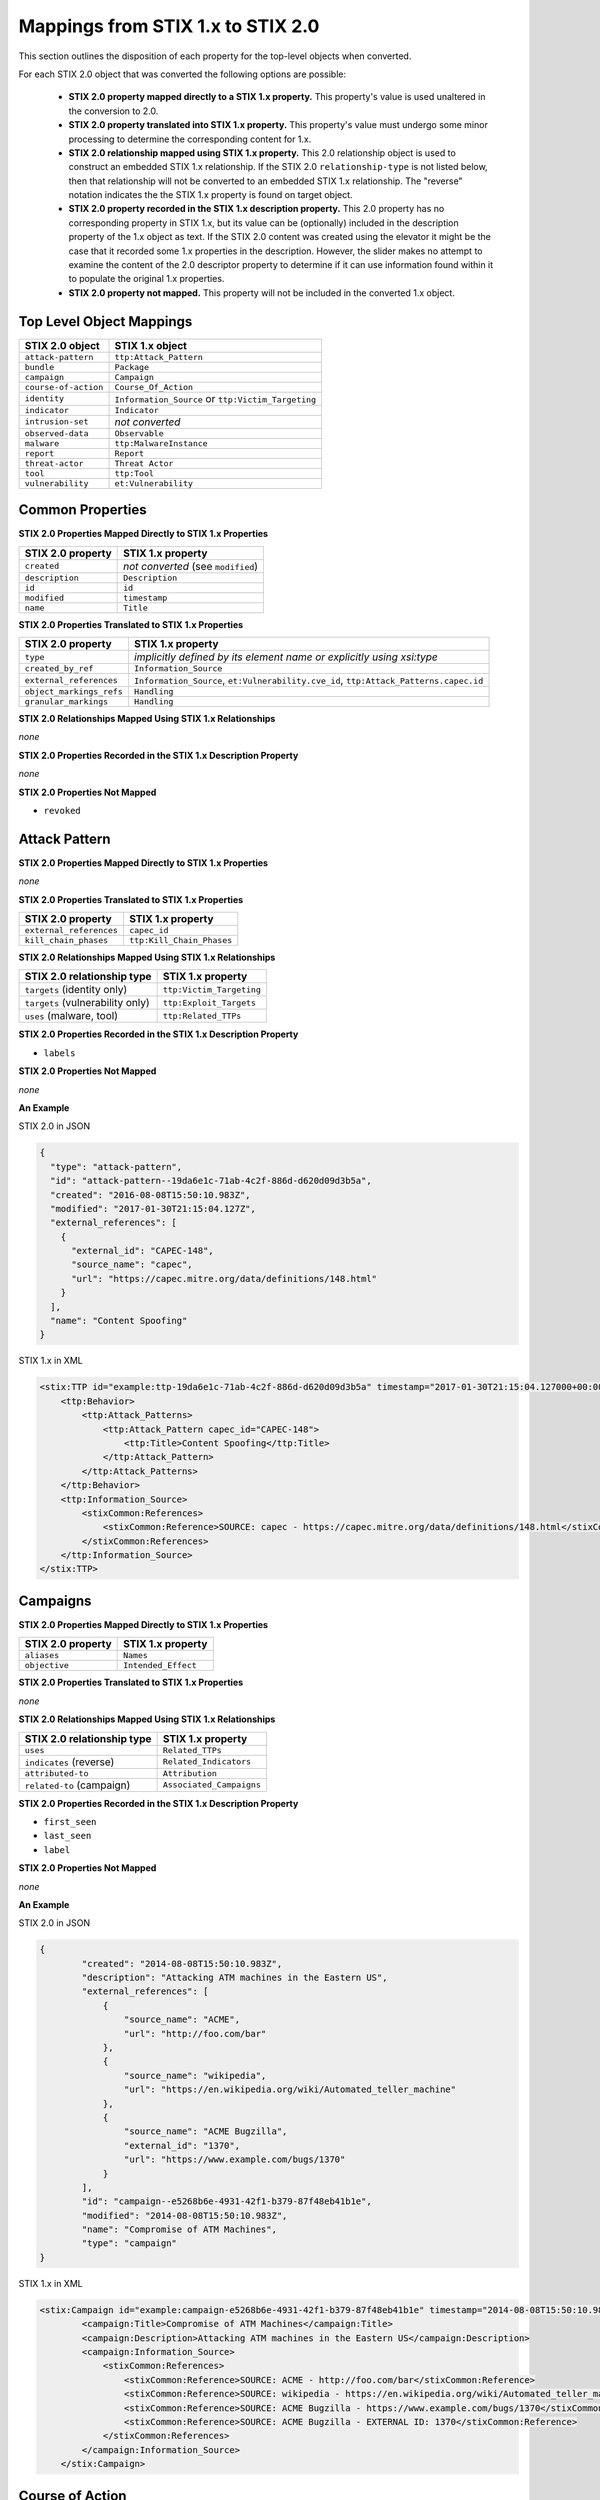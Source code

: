 Mappings from STIX 1.x to STIX 2.0
=======================================

This section outlines the disposition of each property for the top-level objects when converted.

For each STIX 2.0 object that was converted the following options are possible:

 - **STIX 2.0 property mapped directly to a STIX 1.x property.**  This property's value is used unaltered in the conversion to 2.0.
 - **STIX 2.0 property translated into STIX 1.x property.**  This property's value must undergo some minor processing to determine the
   corresponding content for 1.x.
 - **STIX 2.0 relationship mapped using STIX 1.x property.** This 2.0 relationship object is used to construct an embedded STIX 1.x relationship.
   If the STIX 2.0 ``relationship-type`` is not listed below, then that relationship will not be converted to an embedded STIX 1.x relationship.
   The "reverse" notation indicates the the STIX 1.x property is found on target object.
 - **STIX 2.0 property recorded in the STIX 1.x description property.**  This 2.0 property has no corresponding property in STIX 1.x, but its value
   can be (optionally) included in the description property of the 1.x object as text.  If the STIX 2.0 content was created using the elevator
   it might be the case that it recorded some 1.x properties in the description.  However, the slider makes no attempt to examine the content of
   the 2.0 descriptor property to determine if it can use information found within it to populate the original 1.x properties.
 - **STIX 2.0 property not mapped.**  This property will not be included in the converted 1.x object.

Top Level Object Mappings
-------------------------------

+-------------------------+---------------------------+
| **STIX 2.0 object**     | **STIX 1.x object**       |
+=========================+===========================+
| ``attack-pattern``      | ``ttp:Attack_Pattern``    |
+-------------------------+---------------------------+
| ``bundle``              | ``Package``               |
+-------------------------+---------------------------+
| ``campaign``            | ``Campaign``              |
+-------------------------+---------------------------+
| ``course-of-action``    | ``Course_Of_Action``      |
+-------------------------+---------------------------+
| ``identity``            | ``Information_Source`` or |
|                         | ``ttp:Victim_Targeting``  |
+-------------------------+---------------------------+
| ``indicator``           | ``Indicator``             |
+-------------------------+---------------------------+
| ``intrusion-set``       | *not converted*           |
+-------------------------+---------------------------+
| ``observed-data``       | ``Observable``            |
+-------------------------+---------------------------+
| ``malware``             | ``ttp:MalwareInstance``   |
+-------------------------+---------------------------+
| ``report``              | ``Report``                |
+-------------------------+---------------------------+
| ``threat-actor``        | ``Threat Actor``          |
+-------------------------+---------------------------+
| ``tool``                | ``ttp:Tool``              |
+-------------------------+---------------------------+
| ``vulnerability``       | ``et:Vulnerability``      |
+-------------------------+---------------------------+

Common Properties
------------------------

**STIX 2.0 Properties Mapped Directly to STIX 1.x Properties**

+-------------------------+------------------------------------+
| **STIX 2.0 property**   | **STIX 1.x property**              |
+=========================+====================================+
| ``created``             | *not converted* (see ``modified``) |
+-------------------------+------------------------------------+
| ``description``         | ``Description``                    |
+-------------------------+------------------------------------+
| ``id``                  | ``id``                             |
+-------------------------+------------------------------------+
| ``modified``            | ``timestamp``                      |
+-------------------------+------------------------------------+
| ``name``                | ``Title``                          |
+-------------------------+------------------------------------+

**STIX 2.0 Properties Translated to STIX 1.x Properties**

+-------------------------+--------------------------------------------------------------------------------------+
| **STIX 2.0 property**   | **STIX 1.x property**                                                                |
+=========================+======================================================================================+
| ``type``                | *implicitly defined by its element name or explicitly using xsi:type*                |
+-------------------------+--------------------------------------------------------------------------------------+
| ``created_by_ref``      | ``Information_Source``                                                               |
+-------------------------+--------------------------------------------------------------------------------------+
| ``external_references`` | ``Information_Source``,                                                              |
|                         | ``et:Vulnerability.cve_id``,                                                         |
|                         | ``ttp:Attack_Patterns.capec.id``                                                     |
+-------------------------+--------------------------------------------------------------------------------------+
| ``object_markings_refs``| ``Handling``                                                                         |
+-------------------------+--------------------------------------------------------------------------------------+
| ``granular_markings``   | ``Handling``                                                                         |
+-------------------------+--------------------------------------------------------------------------------------+

**STIX 2.0 Relationships Mapped Using STIX 1.x Relationships**

*none*

**STIX 2.0 Properties Recorded in the STIX 1.x Description Property**

*none*

**STIX 2.0 Properties Not Mapped**

- ``revoked``

Attack Pattern
------------------


**STIX 2.0 Properties Mapped Directly to STIX 1.x Properties**

*none*

**STIX 2.0 Properties Translated to STIX 1.x Properties**

+---------------------------+-------------------------------------------------------------------+
| **STIX 2.0 property**     | **STIX 1.x property**                                             |
+===========================+===================================================================+
| ``external_references``   | ``capec_id``                                                      |
+---------------------------+-------------------------------------------------------------------+
| ``kill_chain_phases``     | ``ttp:Kill_Chain_Phases``                                         |
+---------------------------+-------------------------------------------------------------------+

**STIX 2.0 Relationships Mapped Using STIX 1.x Relationships**

+------------------------------------------------+----------------------------+
| **STIX 2.0 relationship type**                 | **STIX 1.x property**      |
+================================================+============================+
| ``targets`` (identity only)                    |  ``ttp:Victim_Targeting``  |
+------------------------------------------------+----------------------------+
| ``targets`` (vulnerability only)               |  ``ttp:Exploit_Targets``   |
+------------------------------------------------+----------------------------+
|  ``uses`` (malware, tool)                      | ``ttp:Related_TTPs``       |
+------------------------------------------------+----------------------------+

**STIX 2.0 Properties Recorded in the STIX 1.x Description Property**

- ``labels``

**STIX 2.0 Properties Not Mapped**

*none*

**An Example**

STIX 2.0 in JSON

.. code-block:: json

    {
      "type": "attack-pattern",
      "id": "attack-pattern--19da6e1c-71ab-4c2f-886d-d620d09d3b5a",
      "created": "2016-08-08T15:50:10.983Z",
      "modified": "2017-01-30T21:15:04.127Z",
      "external_references": [
        {
          "external_id": "CAPEC-148",
          "source_name": "capec",
          "url": "https://capec.mitre.org/data/definitions/148.html"
        }
      ],
      "name": "Content Spoofing"
    }

STIX 1.x in XML

.. code-block:: xml

    <stix:TTP id="example:ttp-19da6e1c-71ab-4c2f-886d-d620d09d3b5a" timestamp="2017-01-30T21:15:04.127000+00:00" xsi:type='ttp:TTPType'>
        <ttp:Behavior>
            <ttp:Attack_Patterns>
                <ttp:Attack_Pattern capec_id="CAPEC-148">
                    <ttp:Title>Content Spoofing</ttp:Title>
                </ttp:Attack_Pattern>
            </ttp:Attack_Patterns>
        </ttp:Behavior>
        <ttp:Information_Source>
            <stixCommon:References>
                <stixCommon:Reference>SOURCE: capec - https://capec.mitre.org/data/definitions/148.html</stixCommon:Reference>
            </stixCommon:References>
        </ttp:Information_Source>
    </stix:TTP>

Campaigns
----------------

**STIX 2.0 Properties Mapped Directly to STIX 1.x Properties**

+-------------------------+------------------------+
| **STIX 2.0 property**   | **STIX 1.x property**  |
+=========================+========================+
| ``aliases``             | ``Names``              |
+-------------------------+------------------------+
| ``objective``           | ``Intended_Effect``    |
+-------------------------+------------------------+

**STIX 2.0 Properties Translated to STIX 1.x Properties**

*none*

**​STIX 2.0 Relationships Mapped Using STIX 1.x Relationships**

+----------------------------------------------+----------------------------------------------+
| **STIX 2.0 relationship type**               | **STIX 1.x property**                        |
+==============================================+==============================================+
| ``uses``                                     | ``Related_TTPs``                             |
+----------------------------------------------+----------------------------------------------+
| ``indicates`` (reverse)                      | ``Related_Indicators``                       |
+----------------------------------------------+----------------------------------------------+
| ``attributed-to``                            | ``Attribution``                              |
+----------------------------------------------+----------------------------------------------+
| ``related-to`` (campaign)                    | ``Associated_Campaigns``                     |
+----------------------------------------------+----------------------------------------------+

**STIX 2.0 Properties Recorded in the STIX 1.x Description Property**

-  ``first_seen``
-  ``last_seen``
-  ``label``

**STIX 2.0 Properties Not Mapped**

*none*

**An Example**

STIX 2.0 in JSON

.. code-block:: json

    {
            "created": "2014-08-08T15:50:10.983Z",
            "description": "Attacking ATM machines in the Eastern US",
            "external_references": [
                {
                    "source_name": "ACME",
                    "url": "http://foo.com/bar"
                },
                {
                    "source_name": "wikipedia",
                    "url": "https://en.wikipedia.org/wiki/Automated_teller_machine"
                },
                {
                    "source_name": "ACME Bugzilla",
                    "external_id": "1370",
                    "url": "https://www.example.com/bugs/1370"
                }
            ],
            "id": "campaign--e5268b6e-4931-42f1-b379-87f48eb41b1e",
            "modified": "2014-08-08T15:50:10.983Z",
            "name": "Compromise of ATM Machines",
            "type": "campaign"
    }

STIX 1.x in XML

.. code-block:: xml

    <stix:Campaign id="example:campaign-e5268b6e-4931-42f1-b379-87f48eb41b1e" timestamp="2014-08-08T15:50:10.983000+00:00" xsi:type='campaign:CampaignType'>
            <campaign:Title>Compromise of ATM Machines</campaign:Title>
            <campaign:Description>Attacking ATM machines in the Eastern US</campaign:Description>
            <campaign:Information_Source>
                <stixCommon:References>
                    <stixCommon:Reference>SOURCE: ACME - http://foo.com/bar</stixCommon:Reference>
                    <stixCommon:Reference>SOURCE: wikipedia - https://en.wikipedia.org/wiki/Automated_teller_machine</stixCommon:Reference>
                    <stixCommon:Reference>SOURCE: ACME Bugzilla - https://www.example.com/bugs/1370</stixCommon:Reference>
                    <stixCommon:Reference>SOURCE: ACME Bugzilla - EXTERNAL ID: 1370</stixCommon:Reference>
                </stixCommon:References>
            </campaign:Information_Source>
        </stix:Campaign>

Course of Action
----------------------

In STIX 2.0 the course-of-action object is defined as a stub. This means that in STIX
2.0 this object type is pretty "bare-bones", not containing most of the
properties that were found in STIX 1.x.


**STIX 2.0 Properties Mapped Directly to STIX 1.x Properties**

*none*

**STIX 2.0 Properties Translated to STIX 1.x Properties**

+-------------------------+------------------------+
| **STIX 2.0 property**   | **STIX 1.x property**  |
+=========================+========================+
| ``labels``              | ``Type``               |
+-------------------------+------------------------+

**STIX 2.0 Relationships Mapped Using STIX 1.x Relationships**

+----------------------------------------------+----------------------------------------------+
| **STIX 2.0 relationship type**               | **STIX 1.x property**                        |
+==============================================+==============================================+
| ``related-to`` (course-of-action)            | ``Related_COAs``                             |
+----------------------------------------------+----------------------------------------------+

**STIX 2.0 Properties Recorded in the STIX 1.x Description Property**

*none*

**STIX Properties Not Mapped**

*none*

**An Example**

STIX 2.0 in JSON

.. code-block:: json

    {
            "created": "2017-01-27T13:49:41.298Z",
            "description": "\n\nSTAGE:\n\tResponse\n\nOBJECTIVE: Block communication between the PIVY agents and the C2 Server\n\nCONFIDENCE: High\n\nIMPACT:LowThis IP address is not used for legitimate hosting so there should be no operational impact.\n\nCOST:Low\n\nEFFICACY:High",
            "id": "course-of-action--495c9b28-b5d8-11e3-b7bb-000c29789db9",
            "labels": [
                "perimeter-blocking"
            ],
            "modified": "2017-01-27T13:49:41.298Z",
            "name": "Block traffic to PIVY C2 Server (10.10.10.10)",
            "type": "course-of-action"
    }

STIX 1.x in XML

.. code-block:: xml

    <stix:Course_Of_Action id="example:course-of-action-495c9b28-b5d8-11e3-b7bb-000c29789db9" timestamp="2017-01-27T13:49:41.298000+00:00" xsi:type='coa:CourseOfActionType'>
                <coa:Title>Block traffic to PIVY C2 Server (10.10.10.10)</coa:Title>
                <coa:Type xsi:type="stixVocabs:CourseOfActionTypeVocab-1.0">Perimeter Blocking</coa:Type>
                <coa:Description>
                    STAGE:
                        Response
                    OBJECTIVE: Block communication between the PIVY agents and the C2 Server
                    CONFIDENCE: High
                    IMPACT:LowThis IP address is not used for legitimate hosting so there should be no operational impact.
                    COST:Low
                    EFFICACY:High
                </coa:Description>
    </stix:Course_Of_Action>


Indicator
------------------


**STIX 2.0 Properties Mapped Directly to STIX 1.x Properties**

+-----------------------------------+---------------------------+
| **STIX 2.0 property**             | **STIX 1.x property**     |
+===================================+===========================+
|  ``valid_from``, ``valid_until``  | ``Valid_Time_Position``   |
+-----------------------------------+---------------------------+
| ``created_by_ref``                | ``Producer``              |
+-----------------------------------+---------------------------+

**STIX 2.0  Properties Translated to STIX 1.x Properties**

+-------------------------+---------------------------------------------+
|**STIX 2.0 property**    | **STIX 1.x property**                       |
+=========================+=============================================+
| ``kill_chain_phases``   | ``Kill_Chain_Phases``                       |
+-------------------------+---------------------------------------------+
| ``pattern``             | ``IndicatorExpression``                     |
+-------------------------+---------------------------------------------+
| ``labels```             | ``Type``                                    |
+-------------------------+---------------------------------------------+

**STIX 2.0 Relationships Mapped Using STIX 1.x Relationships**

+----------------------------------------------+-----------------------+
| **STIX 2.0 relationship type**               | **STIX 1.x property** |
+==============================================+=======================+
| ``detects``                                  | ``Indicated_TTP``     |
+----------------------------------------------+-----------------------+
| ``indicates`` (campaign)                     | ``Related_Campaigns`` |
+----------------------------------------------+-----------------------+
| ``indicates`` (attack-pattern, malware, tool)| ``Indicated_TTPs``    |
+----------------------------------------------+-----------------------+
| ``related-to`` (indicator)                   | ``Related_Indicators``|
+----------------------------------------------+-----------------------+

**STIX 2.0 Properties Recorded in the STIX 1.x Description Property**

*none*

**STIX 2.0 Properties Not Mapped**

*none*

**An Example**

STIX 2.0 in JSON

.. code-block:: json

    {
            "created": "2014-05-08T09:00:00.000Z",
            "id": "indicator--53fe3b22-0201-47cf-85d0-97c02164528d",
            "labels": [
                "ip-watchlist"
            ],
            "modified": "2014-05-08T09:00:00.000Z",
            "name": "IP Address for known C2 channel",
            "pattern": "[ipv4-addr:value = '10.0.0.0']",
            "type": "indicator",
            "valid_from": "2014-05-08T09:00:00.000000Z"
    }

    {
            "created": "2014-05-08T09:00:00.000Z",
            "id": "relationship--9606dac3-965a-47d3-b270-8b17431ba0e4",
            "modified": "2014-05-08T09:00:00.000Z",
            "relationship_type": "indicates",
            "source_ref": "indicator--53fe3b22-0201-47cf-85d0-97c02164528d",
            "target_ref": "malware--73fe3b22-0201-47cf-85d0-97c02164528d",
            "type": "relationship"
        }

STIX 1.x in XML

.. code-block:: xml

    <stix:Indicator id="example:indicator-53fe3b22-0201-47cf-85d0-97c02164528d" timestamp="2014-05-08T09:00:00+00:00" xsi:type='indicator:IndicatorType'>
            <indicator:Title>IP Address for known C2 channel</indicator:Title>
            <indicator:Type xsi:type="stixVocabs:IndicatorTypeVocab-1.1">IP Watchlist</indicator:Type>
            <indicator:Valid_Time_Position>
                <indicator:Start_Time precision="second">2014-05-08T09:00:00+00:00</indicator:Start_Time>
            </indicator:Valid_Time_Position>
            <indicator:Observable id="example:Observable-9f9e8592-1a3a-42f0-8e16-56c062671a5c">
                <cybox:Object id="example:Address-3923ec77-e675-4db7-b2bb-8c42717b2b3a">
                    <cybox:Properties xsi:type="AddressObj:AddressObjectType" category="ipv4-addr">
                        <AddressObj:Address_Value condition="Equals">10.0.0.0</AddressObj:Address_Value>
                    </cybox:Properties>
                </cybox:Object>
            </indicator:Observable>
            <indicator:Indicated_TTP>
                <stixCommon:TTP idref="example:ttp-73fe3b22-0201-47cf-85d0-97c02164528d" xsi:type='ttp:TTPType'/>
            </indicator:Indicated_TTP>
        </stix:Indicator>

Malware
-------------

The Malware object in STIX 2.0 is a stub.

**STIX 2.0 Properties Mapped Directly to STIX 1.x Properties**

*none*

**STIX 2.0 Properties Translated to STIX 1.x Properties**

+---------------------------+-------------------------------+
| **STIX 2.0 property**     | **STIX 1.x property**         |
+===========================+===============================+
|  ``kill_chain_phases``    | ``ttp:Kill_Chain_Phases``     |
+---------------------------+-------------------------------+
|  ``labels``               | ``Type``                      |
+---------------------------+-------------------------------+

**STIX 2.0 Relationships Mapped Using STIX 1.x Relationships**

+------------------------------------------+-----------------------------+
| **STIX 2.0 relationship type**           | **STIX 1.x property**       |
+==========================================+=============================+
| ``variant-of``                           |  ``ttp:Related_TTPs``       |
+------------------------------------------+-----------------------------+
| ``uses``                                 |  ``ttp:Related_TTPs``       |
+------------------------------------------+-----------------------------+
| ``targets`` (vulnerability only)         | ``ttp:Exploit_Targets``     |
+------------------------------------------+-----------------------------+
| ``targets`` (identity only)              | ``ttp:Victim_Targeting``    |
+------------------------------------------+-----------------------------+

**STIX 2.0 Properties Recorded in the STIX 1.x Description Property**

*none*

**STIX 2.0 Properties Not Mapped**

*none*

**An Example**

STIX 2.0 in JSON

.. code-block:: json

    {
            "created": "2017-01-27T13:49:53.997Z",
            "description": "Poison Ivy Trojan",
            "id": "malware--fdd60b30-b67c-11e3-b0b9-f01faf20d111",
            "labels": [
                "remote-access-trojan"
            ],
            "modified": "2017-01-27T13:49:53.997Z",
            "name": "Poison Ivy",
            "type": "malware"
    }

STIX 1.x in XML

.. code-block:: xml

    <stix:TTPs>
        <stix:TTP id="example:ttp-fdd60b30-b67c-11e3-b0b9-f01faf20d111" timestamp="2017-01-27T13:49:53.997000+00:00" xsi:type='ttp:TTPType'>
            <ttp:Behavior>
                <ttp:Malware>
                    <ttp:Malware_Instance>
                        <ttp:Type xsi:type="stixVocabs:MalwareTypeVocab-1.0">Remote Access Trojan</ttp:Type>
                        <ttp:Name>Poison Ivy</ttp:Name>
                        <ttp:Description>Poison Ivy Trojan</ttp:Description>
                    </ttp:Malware_Instance>
                </ttp:Malware>
            </ttp:Behavior>
        </stix:TTP>
    </stix:TTPs>

Report
--------

The Report object in 2.0 does not contain objects, but only object references
to STIX objects that are specified elsewhere (the location of the actual
objects may not be contained in the same bundle that contains the report
object).  1.x objects with the ``idref`` property only are created.

**STIX 2.0 Properties Mapped Directly to STIX 1.x Properties**

+-------------------------+------------------------+
| **STIX 2.0 property**   | **STIX 1.x property**  |
+=========================+========================+
| ``name``                | ``Header.Title``       |
+-------------------------+------------------------+
| ``description``         | ``Header.Description`` |
+-------------------------+------------------------+

**STIX 2.0 Properties Translated to STIX 1.x Properties**

+--------------------------------------------------------+-----------------------+
| **STIX 2.0 property**                                  | **STIX 1.x property** |
+========================================================+=======================+
| ``object_refs`` (observed-data)                        | ``Observables``       |
+--------------------------------------------------------+-----------------------+
| ``object_refs`` (indicator)                            | ``Indicators``        |
+--------------------------------------------------------+-----------------------+
| ``object_refs`` (attack-pattern, malware, tool)        | ``TTPs``              |
+--------------------------------------------------------+-----------------------+
| ``object_refs`` (vulnerability)                        | ``Exploit_Targets``   |
+--------------------------------------------------------+-----------------------+
| ``object_refs`` (course-of-action)                     | ``Courses_Of_Action`` |
+--------------------------------------------------------+-----------------------+
| ``object_refs`` (campaign)                             | ``Campaigns``         |
+--------------------------------------------------------+-----------------------+
| ``object_refs`` (threat-actor)                         | ``Threat_Actors``     |
+--------------------------------------------------------+-----------------------+
| ``object_refs`` (identity, intrusion-set, relationship)| *not converted*       |
+--------------------------------------------------------+-----------------------+
| ``labels``                                             | ``Header.Intent``     |
+--------------------------------------------------------+-----------------------+

​**STIX 2.0 Properties Mapped Using STIX 1.x Relationships**

*none*

**STIX 2.0 Properties Recorded in the STIX 1.x Description Property**

- ``published``

**STIX 2.0 Properties Not Mapped**

*none*

**An Example**

STIX 2.0 in JSON

.. code-block:: json

    {
            "created": "2015-05-07T14:22:14.760Z",
            "created_by_ref": "identity--c1b58a86-e037-4069-814d-dd0bc75539e3",
            "description": "Adversary Alpha has a campaign against the ICS sector!",
            "id": "report--ab11f431-4b3b-457c-835f-59920625fe65",
            "labels": [
                "campaign-characterization"
            ],
            "modified": "2015-05-07T14:22:14.760Z",
            "name": "Report on Adversary Alpha's Campaign against the Industrial Control Sector",
            "object_refs": [
                "campaign--1855cb8a-d96c-4859-a450-abb1e7c061f2"
            ],
            "published": "2015-05-31T00:00:00.000Z",
            "type": "report"
        }

STIX 1.x in XML

.. code-block:: xml

    <stix:Report timestamp="2015-05-07T14:22:14.760000+00:00" id="example:report-ab11f431-4b3b-457c-835f-59920625fe65" xsi:type='report:ReportType' version="1.0">
            <report:Header>
                <report:Title>Report on Adversary Alpha's Campaign against the Industrial Control Sector</report:Title>
                <report:Intent xsi:type="stixVocabs:ReportIntentVocab-1.0">Campaign Characterization</report:Intent>
                <report:Description ordinality="1">Adversary Alpha has a campaign against the ICS sector!
                <report:Description ordinality="2">published: 2015-05-31 00:00:00+00:00</report:Description>
            </report:Header>
            <report:Campaigns>
                <report:Campaign idref="example:campaign-1855cb8a-d96c-4859-a450-abb1e7c061f2" xsi:type='campaign:CampaignType'/>
            </report:Campaigns>
        </stix:Report>

Threat Actor
------------------

**STIX 2.0 Properties Mapped Directly to STIX 1.x Properties**

+-------------------------------------+--------------------------------------+
| **STIX 2.0 property**               | **STIX 1.x property**                |
+=====================================+======================================+
| ``goals``                           | ``Intended_Effects``                 |
+-------------------------------------+--------------------------------------+

**STIX 2.0 Properties Translated to STIX 1.x Properties**

+-------------------------------------+--------------------------------------+
| **STIX 2.0 property**               | **STIX 1.x property**                |
+=====================================+======================================+
| ``primary_motivation``              | ``Motivation``                       |
| ``secondary_motivations``           |                                      |
| ``personal_motivations``            |                                      |
+-------------------------------------+--------------------------------------+
| ``sophistication``                  | ``Sophistication``                   |
+-------------------------------------+--------------------------------------+
| ``labels``                          | ``Type``                             |
+-------------------------------------+--------------------------------------+

​**STIX 2.0 Relationships Mapped Using STIX 1.x Relationships**

+--------------------------------+---------------------------------------+
| **STIX 2.0 relationship type** | **STIX 1.x property**                 |
+================================+=======================================+
| ``uses``                       | ``Observed_TTPs``                     |
+--------------------------------+---------------------------------------+
| ``attributed-to`` (reverse)    | ``Associated_Campaigns``              |
+--------------------------------+---------------------------------------+
| ``related-to`` (threat-actor)  | ``Associated_Actors``                 |
+--------------------------------+---------------------------------------+

**STIX 2.0 Properties Recorded in the STIX 1.x Description Property**

- ``name``
- ``aliases``
- ``roles``
- ``resource_level``

**STIX 2.0 Properties Not Mapped**

*none*

**An Example**

STIX 2.0 in JSON

.. code-block:: json

    {
            "created": "2017-01-27T13:49:54.326Z",
            "id": "threat-actor--9a8a0d25-7636-429b-a99e-b2a73cd0f11f",
            "labels": [
                "nation-state"
            ],
            "modified": "2017-01-27T13:49:54.326Z",
            "name": "Adversary Bravo",
            "sophistication": "advanced",
            "type": "threat-actor"
    }

STIX 1.x in XML

.. code-block:: xml

    <stix:Threat_Actor id="example:threat-actor-9a8a0d25-7636-429b-a99e-b2a73cd0f11f"
                       timestamp="2017-01-27T13:49:54.326000+00:00"
                       xsi:type='ta:ThreatActorType'>
            <ta:Title>Adversary Bravo</ta:Title>
            <ta:Type timestamp="2018-05-06T16:57:09.692723+00:00">
                <stixCommon:Value>State Actor / Agency</stixCommon:Value>
            </ta:Type>
            <ta:Sophistication timestamp="2018-05-06T16:57:09.692815+00:00">
                <stixCommon:Value>Expert</stixCommon:Value>
            </ta:Sophistication>
    </stix:Threat_Actor>

Tool
-------

**STIX 2.0 Properties Mapped Directly to STIX 1.x Properties**

+--------------------------+--------------------------------+
| **STIX 2.0 property**    | **STIX 1.x property**          |
+==========================+================================+
| ``name``                 | ``Name`` (from CybOX)          |
+--------------------------+--------------------------------+
| ``labels``               | ``Type`` (from CybOX)          |
+--------------------------+--------------------------------+
| ``description``          | ``Description`` (from CybOX)   |
+--------------------------+--------------------------------+
| ``tool_version``         | ``Version`` (from CybOX)       |
+--------------------------+--------------------------------+


​**STIX 2.0 Properties Translated to STIX 2.0 Properties**

+-----------------------------------+-------------------------------+
| **STIX 1.x property**             | **STIX 1.x property**         |
+===================================+===============================+
| ``external_references``           | ``References`` (from CybOX)   |
+-----------------------------------+-------------------------------+
| ``kill_chain_phases``             | ``ttp:Kill_Chain_Phases``     |
+-----------------------------------+-------------------------------+

​**STIX 2.0 Relationships Mapped Using STIX 1.x Relationships**

+---------------------------------------+----------------------------+
| **STIX 2.0 relationship type**        | **STIX 1.x property**      |
+=======================================+============================+
| ``uses`` (attack-pattern) (reverse)   | ``ttp:Related_TTPs``       |
+---------------------------------------+----------------------------+
| ``targets`` (identity)                | ``ttp:Related_TTPs``       |
+---------------------------------------+----------------------------+

**STIX 2.0  Properties Recorded in the STIX 1.x Description Property**

- ``ttp:Intended_Effect``

**STIX 1.x Properties Not Mapped**

- ``labels``

**An Example**

STIX 2.0 in JSON

.. code-block:: json

    {
      "type": "tool",
      "id": "tool--ce45f721-af14-4fc0-938c-000c16186418",
      "created": "2015-05-15T09:00:00.000Z",
      "modified": "2015-05-15T09:00:00.000Z",
      "name": "cachedump",
      "labels": [
        "credential-exploitation"
      ],
      "description": "This program extracts cached password hashes from a system’s registry.",
      "kill_chain_phases": [
        {
          "kill_chain_name": "mandiant-attack-lifecycle-model",
          "phase_name": "escalate-privileges"
        }
      ]
    }

STIX 1.x in XML

.. code-block:: xml

    <stix:TTP id="example:tool-ce45f721-af14-4fc0-938c-000c16186418" timestamp="2015-05-15T09:00:00+00:00" xsi:type='ttp:TTPType'>
            <ttp:Resources>
                <ttp:Tools>
                    <ttp:Tool>
                        <cyboxCommon:Description>This program extracts cached password hashes from a system’s registry.</cyboxCommon:Description>
                        <stixCommon:Title>cachedump</stixCommon:Title>
                    </ttp:Tool>
                </ttp:Tools>
            </ttp:Resources>
            <ttp:Kill_Chain_Phases>
                <stixCommon:Kill_Chain_Phase name="escalate-privileges"
                                             phase_id="example:TTP-17715bcf-84b9-4714-a3cd-ffaf7fce9d10"
                                             kill_chain_name="mandiant-attack-lifecycle-model"
                                             kill_chain_id="example:TTP-9df538ea-f0f0-4cf0-a147-1397e51f0a63"/>
            </ttp:Kill_Chain_Phases>
        </stix:TTP>

Vulnerability
------------------

**STIX 2.0 Properties Mapped Directly to STIX 1.x Properties**

*none*

**STIX 2.0 Properties Translated to STIX 1.x Properties**

+---------------------------------------------------------+------------------------------+
| **STIX 2.0 property**                                   | **STIX 1.x  property**       |
+=========================================================+==============================+
| ``external_references`` (``source_name``: ``cve``)      |``CVE_ID``                    |
+---------------------------------------------------------+------------------------------+
| ``external_references`` (``source_name``: ``OSVDB_ID``) | ``Reference``                |
+---------------------------------------------------------+------------------------------+


**​STIX 2.0 Relationships Mapped Using STIX 1.x Relationships**

+------------------------------------------------+--------------------------------+
| **STIX 2.0 relationship type**                 | **STIX 1.x property**          |
+================================================+================================+
| ``mitigates`` (reverse)                        | ``et:Potential_COAs``          |
+------------------------------------------------+--------------------------------+
| ``related-to`` (when not used for versioning)  | ``et:Related_Exploit_Targets`` |
+------------------------------------------------+--------------------------------+

**STIX 2.0 Properties Recorded in the STIX 1.x Description Property**

- ``labels``

**STIX 2.0 Properties Not Mapped**

*none*

**An Example**

STIX 2.0 in JSON

.. code-block:: json

    {
       "created": "2014-06-20T15:16:56.986Z",
       "external_references": [
           {
               "external_id": "CVE-2013-3893",
               "source_name": "cve"
           }
       ],
       "id": "vulnerability--e77c1e36-5b43-4c5c-b8cb-7b36035f2b90",
       "modified": "2017-01-27T13:49:54.310Z",
       "name": "Heartbleed",
       "type": "vulnerability"
    }

STIX 1.x in XML

.. code-block:: xml

    <stix:Exploit_Targets>
       <stixCommon:Exploit_Target id="example:et-e77c1e36-5b43-4c5c-b8cb-7b36035f2b90"
                                  timestamp="2014-06-20T15:16:56.986650+00:00"
                                  xsi:type='et:ExploitTargetType' version="1.2">
           <et:Title>Heartbleed</et:Title>
           <et:Vulnerability>
               <et:CVE_ID>CVE-2013-3893</et:CVE_ID>
           </et:Vulnerability>
       </stixCommon:Exploit_Target>
    </stix:Exploit_Targets>


